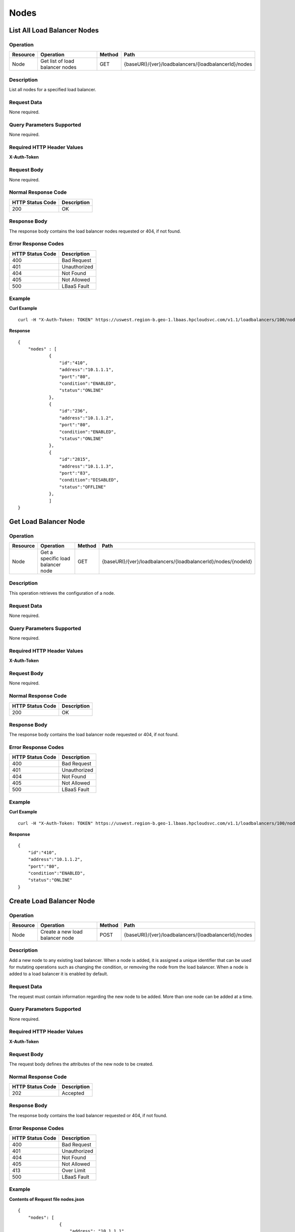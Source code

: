 .. _api-node:

=====
Nodes
=====


.. _api-node-list:

List All Load Balancer Nodes
----------------------------

Operation
~~~~~~~~~

+------------+-----------------------------------+----------+--------------------------------------------------------+
| Resource   | Operation                         | Method   | Path                                                   |
+============+===================================+==========+========================================================+
| Node       | Get list of load balancer nodes   | GET      | {baseURI}/{ver}/loadbalancers/{loadbalancerId}/nodes   |
+------------+-----------------------------------+----------+--------------------------------------------------------+

Description
~~~~~~~~~~~

List all nodes for a specified load balancer.

Request Data
~~~~~~~~~~~~

None required.

Query Parameters Supported
~~~~~~~~~~~~~~~~~~~~~~~~~~

None required.

Required HTTP Header Values
~~~~~~~~~~~~~~~~~~~~~~~~~~~

**X-Auth-Token**

Request Body
~~~~~~~~~~~~

None required.

Normal Response Code
~~~~~~~~~~~~~~~~~~~~

+--------------------+---------------+
| HTTP Status Code   | Description   |
+====================+===============+
| 200                | OK            |
+--------------------+---------------+

Response Body
~~~~~~~~~~~~~

The response body contains the load balancer nodes requested or 404, if
not found.

Error Response Codes
~~~~~~~~~~~~~~~~~~~~

+--------------------+----------------+
| HTTP Status Code   | Description    |
+====================+================+
| 400                | Bad Request    |
+--------------------+----------------+
| 401                | Unauthorized   |
+--------------------+----------------+
| 404                | Not Found      |
+--------------------+----------------+
| 405                | Not Allowed    |
+--------------------+----------------+
| 500                | LBaaS Fault    |
+--------------------+----------------+

Example
~~~~~~~

**Curl Example**

::

    curl -H "X-Auth-Token: TOKEN" https://uswest.region-b.geo-1.lbaas.hpcloudsvc.com/v1.1/loadbalancers/100/nodes

**Response**

::

    {
        "nodes" : [
                {
                    "id":"410",
                    "address":"10.1.1.1",
                    "port":"80",
                    "condition":"ENABLED",
                    "status":"ONLINE"
                },
                {
                    "id":"236",
                    "address":"10.1.1.2",
                    "port":"80",
                    "condition":"ENABLED",
                    "status":"ONLINE"
                },
                {
                    "id":"2815",
                    "address":"10.1.1.3",
                    "port":"83",
                    "condition":"DISABLED",
                    "status":"OFFLINE"
                },
                ]
    }

.. _api-node-status:

Get Load Balancer Node
----------------------

Operation
~~~~~~~~~~~~~~

+------------+-------------------------------------+----------+-----------------------------------------------------------------+
| Resource   | Operation                           | Method   | Path                                                            |
+============+=====================================+==========+=================================================================+
| Node       | Get a specific load balancer node   | GET      | {baseURI}/{ver}/loadbalancers/{loadbalancerId}/nodes/{nodeId}   |
+------------+-------------------------------------+----------+-----------------------------------------------------------------+

Description
~~~~~~~~~~~

This operation retrieves the configuration of a node.

Request Data
~~~~~~~~~~~~

None required.

Query Parameters Supported
~~~~~~~~~~~~~~~~~~~~~~~~~~

None required.

Required HTTP Header Values
~~~~~~~~~~~~~~~~~~~~~~~~~~~

**X-Auth-Token**

Request Body
~~~~~~~~~~~~~~~~~

None required.

Normal Response Code
~~~~~~~~~~~~~~~~~~~~

+--------------------+---------------+
| HTTP Status Code   | Description   |
+====================+===============+
| 200                | OK            |
+--------------------+---------------+

Response Body
~~~~~~~~~~~~~

The response body contains the load balancer node requested or 404, if
not found.

Error Response Codes
~~~~~~~~~~~~~~~~~~~~

+--------------------+----------------+
| HTTP Status Code   | Description    |
+====================+================+
| 400                | Bad Request    |
+--------------------+----------------+
| 401                | Unauthorized   |
+--------------------+----------------+
| 404                | Not Found      |
+--------------------+----------------+
| 405                | Not Allowed    |
+--------------------+----------------+
| 500                | LBaaS Fault    |
+--------------------+----------------+

Example
~~~~~~~

**Curl Example**

::

        curl -H "X-Auth-Token: TOKEN" https://uswest.region-b.geo-1.lbaas.hpcloudsvc.com/v1.1/loadbalancers/100/nodes/410

**Response**

::

    {
        "id":"410",
        "address":"10.1.1.2",
        "port":"80",
        "condition":"ENABLED",
        "status":"ONLINE"
    }

.. _api-node-create:

Create Load Balancer Node
-------------------------

Operation
~~~~~~~~~

+------------+-----------------------------------+----------+--------------------------------------------------------+
| Resource   | Operation                         | Method   | Path                                                   |
+============+===================================+==========+========================================================+
| Node       | Create a new load balancer node   | POST     | {baseURI}/{ver}/loadbalancers/{loadbalancerId}/nodes   |
+------------+-----------------------------------+----------+--------------------------------------------------------+

Description
~~~~~~~~~~~

Add a new node to any existing load balancer. When a node is added, it is
assigned a unique identifier that can be used for mutating operations
such as changing the condition, or removing the node from the load
balancer. When a node is added to a load balancer it is enabled by
default.

Request Data
~~~~~~~~~~~~

The request must contain information regarding the new node to be added.
More than one node can be added at a time.

Query Parameters Supported
~~~~~~~~~~~~~~~~~~~~~~~~~~

None required.

Required HTTP Header Values
~~~~~~~~~~~~~~~~~~~~~~~~~~~

**X-Auth-Token**

Request Body
~~~~~~~~~~~~

The request body defines the attributes of the new node to be created.

Normal Response Code
~~~~~~~~~~~~~~~~~~~~

+--------------------+---------------+
| HTTP Status Code   | Description   |
+====================+===============+
| 202                | Accepted      |
+--------------------+---------------+

Response Body
~~~~~~~~~~~~~

The response body contains the load balancer requested or 404, if not
found.

Error Response Codes
~~~~~~~~~~~~~~~~~~~~

+--------------------+----------------+
| HTTP Status Code   | Description    |
+====================+================+
| 400                | Bad Request    |
+--------------------+----------------+
| 401                | Unauthorized   |
+--------------------+----------------+
| 404                | Not Found      |
+--------------------+----------------+
| 405                | Not Allowed    |
+--------------------+----------------+
| 413                | Over Limit     |
+--------------------+----------------+
| 500                | LBaaS Fault    |
+--------------------+----------------+

Example
~~~~~~~

**Contents of Request file nodes.json**

::

    {
        "nodes": [
                    {
                        "address": "10.1.1.1",
                        "port": "80"
                    },
                    {
                        "address": "10.2.2.1",
                        "port": "80"
                    },
                    {
                        "address": "10.2.2.2",
                        "port": "88",
                        "condition": "DISABLED"
                    }
            ]
    }

**Curl Request**

::

        curl -X POST -H "X-Auth-Token: TOKEN" --data-binary "@nodes.json" https://uswest.region-b.geo-1.lbaas.hpcloudsvc.com/v1.1/loadbalancers/100/nodes

**Response**

::

    {
        "nodes": [
                    {
                        "id": "7298",
                        "address": "10.1.1.1",
                        "port": "80",
                        "condition": "ENABLED",
                        "status": "ONLINE"
                    },
                    {
                        "id": "293",
                        "address": "10.2.2.1",
                        "port": "80",
                        "condition": "ENABLED",
                        "status": "OFFLINE"
                    },
                    {
                        "id": "183",
                        "address": "10.2.2.2",
                        "port": "88",
                        "condition": "DISABLED",
                        "status": "OFFLINE"
                    }
            ]
    }

.. _api-node-modify:

Update Load Balancer Node Condition
-----------------------------------

Operation
~~~~~~~~~

+------------+-------------------------------+----------+-----------------------------------------------------------------+
| Resource   | Operation                     | Method   | Path                                                            |
+============+===============================+==========+=================================================================+
| Node       | Update a load balancer node   | PUT      | {baseURI}/{ver}/loadbalancers/{loadbalancerId}/nodes/{nodeId}   |
+------------+-------------------------------+----------+-----------------------------------------------------------------+

Description
~~~~~~~~~~~

Every node in the load balancer is either enabled or disabled which
determines its role within the load balancer. When the node has
condition='ENABLED' the node is permitted to accept new connections. Its
status will eventually become 'ONLINE' to reflect this configuration.
When the node has condition='DISABLED' the node is not permitted to
accept any new connections. Existing connections to the node are
forcibly terminated. The nodes status changes to OFFLINE once the
configuration has been successfully applied.

The node IP and port are immutable attributes and cannot be modified
with a PUT request. Supplying an unsupported attribute will result in a
fault. A load balancer supports a maximum number of nodes. The
maximum number of nodes per load balancer is returned when querying the
limits of the load balancer service.

Request Data
~~~~~~~~~~~~

Request data includes the desired condition of the node.

Query Parameters Supported
~~~~~~~~~~~~~~~~~~~~~~~~~~

None required.

Required HTTP Header Values
~~~~~~~~~~~~~~~~~~~~~~~~~~~

**X-Auth-Token**

Request Body
~~~~~~~~~~~~

The request body includes the node 'condition' attribute and its desired
state.

Normal Response Code
~~~~~~~~~~~~~~~~~~~~

+--------------------+---------------+
| HTTP Status Code   | Description   |
+====================+===============+
| 202                | Accepted      |
+--------------------+---------------+

Response Body
~~~~~~~~~~~~~

None.

Error Response Codes
~~~~~~~~~~~~~~~~~~~~

+--------------------+----------------+
| HTTP Status Code   | Description    |
+====================+================+
| 400                | Bad Request    |
+--------------------+----------------+
| 401                | Unauthorized   |
+--------------------+----------------+
| 404                | Not Found      |
+--------------------+----------------+
| 405                | Not Allowed    |
+--------------------+----------------+
| 500                | LBaaS Fault    |
+--------------------+----------------+

Example
~~~~~~~

**Contents of Request file node.json**

::

    {
        "condition": "DISABLED"
    }

**Curl Request**

::

    curl -X PUT -H "X-Auth-Token: TOKEN" --data-binary "@node.json" https://uswest.region-b.geo-1.lbaas.hpcloudsvc.com/v1.1/loadbalancers/100/nodes/100

**Response**

status with no response body.

.. _api-node-delete:

Delete Load Balancer Node
-------------------------

Operation
~~~~~~~~~~~~~~

+------------+-------------------------------+----------+-----------------------------------------------------------------+
| Resource   | Operation                     | Method   | Path                                                            |
+============+===============================+==========+=================================================================+
| Node       | Delete a load balancer node   | DELETE   | {baseURI}/{ver}/loadbalancers/{loadbalancerId}/nodes/{nodeId}   |
+------------+-------------------------------+----------+-----------------------------------------------------------------+

Description
~~~~~~~~~~~

Delete node for a load balancer.

.. note::
    A load balancer must have at least one node. Attempting to remove the last
    node of a load balancer will result in a 401 error.

Request Data
~~~~~~~~~~~~

None required.

Query Parameters Supported
~~~~~~~~~~~~~~~~~~~~~~~~~~

None required.

Required HTTP Header Values
~~~~~~~~~~~~~~~~~~~~~~~~~~~

**X-Auth-Token**

Request Body
~~~~~~~~~~~~

None required.

Normal Response Code
~~~~~~~~~~~~~~~~~~~~

+--------------------+---------------+
| HTTP Status Code   | Description   |
+====================+===============+
| 202                | Accepted      |
+--------------------+---------------+

Response Body
~~~~~~~~~~~~~

None.

Error Response Codes
~~~~~~~~~~~~~~~~~~~~

+--------------------+----------------+
| HTTP Status Code   | Description    |
+====================+================+
| 400                | Bad Request    |
+--------------------+----------------+
| 401                | Unauthorized   |
+--------------------+----------------+
| 404                | Not Found      |
+--------------------+----------------+
| 405                | Not Allowed    |
+--------------------+----------------+
| 500                | LBaaS Fault    |
+--------------------+----------------+

Example
~~~~~~~

**Curl Request**

::

        curl -X DELETE -H "X-Auth-Token: TOKEN" https://uswest.region-b.geo-1.lbaas.hpcloudsvc.com/v1.1/loadbalancers/100/nodes/100

**Response**

status with no response body.